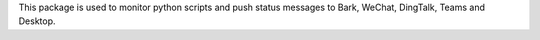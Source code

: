 This package is used to monitor python scripts and push status messages to Bark, WeChat, DingTalk, Teams and Desktop.